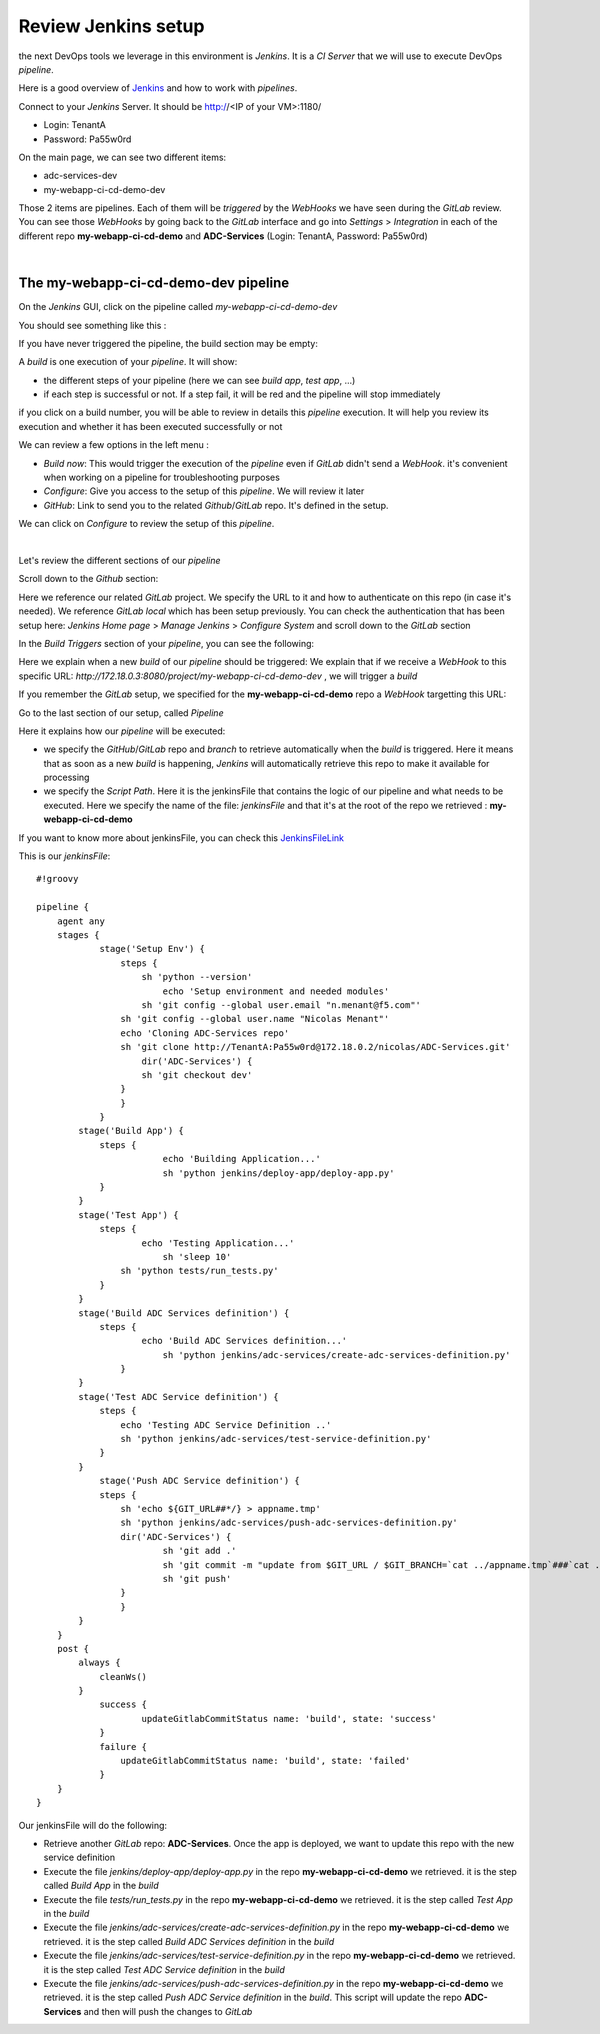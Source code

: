 Review Jenkins setup
--------------------

the next DevOps tools we leverage in this environment is *Jenkins*. It is a *CI Server* that we will use 
to execute DevOps *pipeline*. 

Here is a good overview of Jenkins_ and how to work with *pipelines*.

.. _Jenkins: https://www.infoworld.com/article/3239666/devops/what-is-jenkins-the-ci-server-explained.html

Connect to your *Jenkins* Server. It should be http://<IP of your VM>:1180/

* Login: TenantA
* Password: Pa55w0rd

.. image:: ../../_static/class1/module1/img008.png
    :align: center
    :scale: 50%

On the main page, we can see two different items: 

* adc-services-dev
* my-webapp-ci-cd-demo-dev

Those 2 items are pipelines. Each of them will be *triggered* by the *WebHooks* we have seen during the *GitLab* 
review.  You can see those *WebHooks* by going back to the *GitLab* interface and go into *Settings* > 
*Integration* in each of the different repo **my-webapp-ci-cd-demo** and **ADC-Services** (Login: TenantA, 
Password: Pa55w0rd)

.. image:: ../../_static/class1/module1/img003.png
    :align: center
    :scale: 50%

|

.. image:: ../../_static/class1/module1/img007.png
    :align: center
    :scale: 50%

The my-webapp-ci-cd-demo-dev pipeline
^^^^^^^^^^^^^^^^^^^^^^^^^^^^^^^^^^^^^

On the *Jenkins* GUI, click on the pipeline called *my-webapp-ci-cd-demo-dev*

.. image:: ../../_static/class1/module1/img013.png
    :align: center
    :scale: 50%

You should see something like this : 

.. image:: ../../_static/class1/module1/img014.png
    :align: center
    :scale: 50%

If you have never triggered the pipeline, the build section may be empty: 

.. image:: ../../_static/class1/module1/img015.png
    :align: center
    :scale: 50%

A *build* is one execution of your *pipeline*. It will show: 

* the different steps of your pipeline (here we can see *build app*, *test app*, ...)
* if each step is successful or not. If a step fail, it will be red and the pipeline will stop immediately

if you click on a build number, you will be able to review in details this *pipeline* execution. It will 
help you review its execution and whether it has been executed successfully or not

.. image:: ../../_static/class1/module1/img016.png
    :align: center
    :scale: 50%

We can review a few options in the left menu : 

* *Build now*: This would trigger the execution of the *pipeline* even if *GitLab* didn't send a *WebHook*. 
  it's convenient when working on a pipeline for troubleshooting purposes
* *Configure*: Give you access to the setup of this *pipeline*. We will review it later
* *GitHub*: Link to send you to the related *Github*/*GitLab* repo. It's defined in the setup. 

We can click on *Configure* to review the setup of this *pipeline*. 

.. image:: ../../_static/class1/module1/img017.png
    :align: center
    :scale: 50%

|

.. image:: ../../_static/class1/module1/img018.png
    :align: center
    :scale: 50%

Let's review the different sections of our *pipeline*

Scroll down to the *Github* section: 

.. image:: ../../_static/class1/module1/img019.png
    :align: center
    :scale: 50%

Here we reference our related *GitLab* project. We specify the URL to it and how to authenticate on 
this repo (in case it's needed). We reference *GitLab local* which has been setup previously. You 
can check the authentication that has been setup here: *Jenkins Home page* > *Manage Jenkins* > 
*Configure System* and scroll down to the *GitLab* section

.. image:: ../../_static/class1/module1/img020.png
    :align: center
    :scale: 50%

In the *Build Triggers* section of your *pipeline*, you can see the following: 

.. image:: ../../_static/class1/module1/img021.png
    :align: center
    :scale: 50%

Here we explain when a new *build* of our *pipeline* should be triggered: We explain that if we receive 
a *WebHook* to this specific URL: *http://172.18.0.3:8080/project/my-webapp-ci-cd-demo-dev* , we will 
trigger a *build*

If you remember the *GitLab* setup, we specified for the **my-webapp-ci-cd-demo** repo a *WebHook* 
targetting this URL: 

.. image:: ../../_static/class1/module1/img003.png
    :align: center
    :scale: 50%

Go to the last section of our setup, called *Pipeline*

.. image:: ../../_static/class1/module1/img022.png
    :align: center
    :scale: 50%

Here it explains how our *pipeline* will be executed: 

* we specify the *GitHub*/*GitLab* repo and *branch* to retrieve automatically when the *build* 
  is triggered. Here it means that as soon as a new *build* is happening, *Jenkins* will 
  automatically retrieve this repo to make it available for processing
* we specify the *Script Path*. Here it is the jenkinsFile that contains the logic of our pipeline 
  and what needs to be executed. Here we specify the name of the file: *jenkinsFile* and that it's 
  at the root of the repo we retrieved : **my-webapp-ci-cd-demo**

.. image:: ../../_static/class1/module1/img023.png
    :align: center
    :scale: 50%

If you want to know more about jenkinsFile, you can check this JenkinsFileLink_

.. _JenkinsFileLink: https://jenkins.io/doc/book/pipeline/jenkinsfile/

This is our *jenkinsFile*: 

::

    #!groovy

    pipeline {
        agent any
        stages {
	        stage('Setup Env') {
	            steps {
	      	        sh 'python --version'
	        	    echo 'Setup environment and needed modules'
                   	sh 'git config --global user.email "n.menant@f5.com"'
                    sh 'git config --global user.name "Nicolas Menant"'
                    echo 'Cloning ADC-Services repo'
                    sh 'git clone http://TenantA:Pa55w0rd@172.18.0.2/nicolas/ADC-Services.git' 
	                dir('ADC-Services') {
                        sh 'git checkout dev'
                    } 
	            }
	        }
            stage('Build App') {
                steps {
	        	    echo 'Building Application...'
		            sh 'python jenkins/deploy-app/deploy-app.py' 
                }
            }
            stage('Test App') {
                steps {
	    	        echo 'Testing Application...'
		            sh 'sleep 10'
                    sh 'python tests/run_tests.py' 
                }
            }
            stage('Build ADC Services definition') {
                steps {
	            	echo 'Build ADC Services definition...'
		            sh 'python jenkins/adc-services/create-adc-services-definition.py'
	            }
            }
            stage('Test ADC Service definition') {
                steps {
                    echo 'Testing ADC Service Definition ..'
                    sh 'python jenkins/adc-services/test-service-definition.py'
                }
            }
	        stage('Push ADC Service definition') {
                steps {
                    sh 'echo ${GIT_URL##*/} > appname.tmp'
                    sh 'python jenkins/adc-services/push-adc-services-definition.py'
                    dir('ADC-Services') {
                            sh 'git add .'
                            sh 'git commit -m "update from $GIT_URL / $GIT_BRANCH=`cat ../appname.tmp`###`cat ../my-adc-cluster/target-cluster`"'
                            sh 'git push'
                    }
	            }
            }
        }
        post {
            always { 
                cleanWs()
            }
	        success {
	        	updateGitlabCommitStatus name: 'build', state: 'success'
	        }
	        failure {
	    	    updateGitlabCommitStatus name: 'build', state: 'failed'
	        }
        }
    }


Our jenkinsFile will do the following: 

* Retrieve another *GitLab* repo: **ADC-Services**. Once the app is deployed, we want to update this
  repo with the new service definition
* Execute the file *jenkins/deploy-app/deploy-app.py* in the repo **my-webapp-ci-cd-demo** we retrieved. 
  it is the step called *Build App* in the *build*
* Execute the file *tests/run_tests.py* in the repo **my-webapp-ci-cd-demo** we retrieved. 
  it is the step called *Test App* in the *build*
* Execute the file *jenkins/adc-services/create-adc-services-definition.py* in the repo 
  **my-webapp-ci-cd-demo** we retrieved. it is the step called *Build ADC Services definition* in the 
  *build*
* Execute the file *jenkins/adc-services/test-service-definition.py* in the repo 
  **my-webapp-ci-cd-demo** we retrieved. it is the step called *Test ADC Service definition* in the 
  *build*
* Execute the file *jenkins/adc-services/push-adc-services-definition.py* in the repo 
  **my-webapp-ci-cd-demo** we retrieved. it is the step called *Push ADC Service definition* in the 
  *build*. This script will update the repo **ADC-Services** and then will push the changes to *GitLab*

